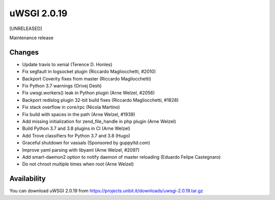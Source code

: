 uWSGI 2.0.19
============

[UNRELEASED]

Maintenance release


Changes
-------

- Update travis to xenial (Terence D. Honles)
- Fix segfault in logsocket plugin (Riccardo Magliocchetti, #2010)
- Backport Coverity fixes from master (Riccardo Magliocchetti)
- Fix Python 3.7 warnings (Orivej Desh)
- Fix uwsgi.workers() leak in Python plugin (Arne Welzel, #2056)
- Backport redislog plugin 32-bit build fixes (Riccardo Magliocchetti, #1828)
- Fix stack overflow in core/rpc (Nicola Martino)
- Fix build with spaces in the path (Arne Welzel, #1939)
- Add missing initialization for zend_file_handle in php plugin (Arne Welzel)
- Build Python 3.7 and 3.8 plugins in CI (Arne Welzel)
- Add Trove classifiers for Python 3.7 and 3.8 (Hugo)
- Graceful shutdown for vassals (Sponsored by guppyltd.com)
- Improve yaml parsing with libyaml (Arne Welzel, #2097)
- Add smart-daemon2 option to notify daemon of master reloading (Eduardo Felipe Castegnaro)
- Do not chroot multiple times when root (Arne Welzel)


Availability
------------

You can download uWSGI 2.0.19 from https://projects.unbit.it/downloads/uwsgi-2.0.19.tar.gz
